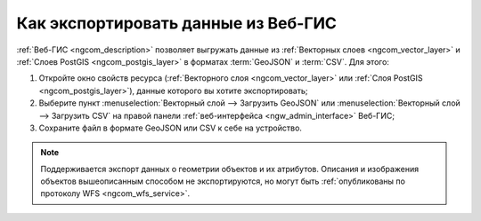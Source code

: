.. _ngcom_data_export:

Как экспортировать данные из Веб-ГИС
======================================

:ref:`Веб-ГИС <ngcom_description>` позволяет выгружать данные из :ref:`Векторных слоев <ngcom_vector_layer>` и :ref:`Слоев PostGIS <ngcom_postgis_layer>` в форматах :term:`GeoJSON` и :term:`CSV`. Для этого:

#. Откройте окно свойств ресурса (:ref:`Векторного слоя <ngcom_vector_layer>` или :ref:`Слоя PostGIS <ngcom_postgis_layer>`), данные которого вы хотите экспортировать;
#. Выберите пункт :menuselection:`Векторный слой --> Загрузить GeoJSON` или :menuselection:`Векторный слой --> Загрузить CSV` на правой панели :ref:`веб-интерфейса <ngw_admin_interface>` Веб-ГИС;
#. Сохраните файл в формате GeoJSON или CSV к себе на устройство.

.. note:: 
	Поддерживается экспорт данных о геометрии объектов и их атрибутов. Описания и изображения объектов вышеописанным способом не экспортируются, но могут быть :ref:`опубликованы по протоколу WFS <ngcom_wfs_service>`.
